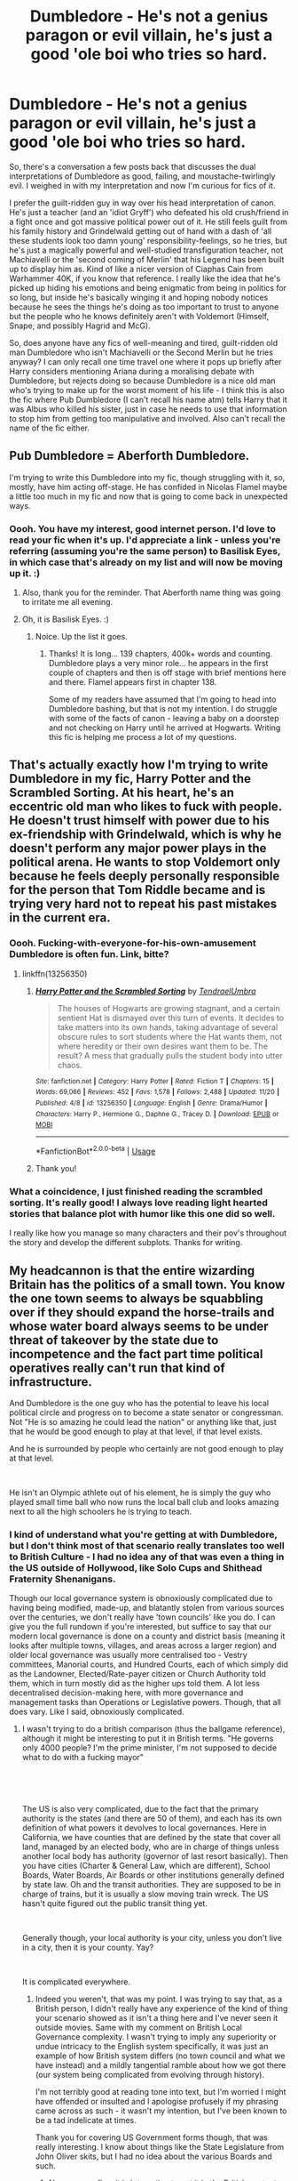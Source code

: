 #+TITLE: Dumbledore - He's not a genius paragon or evil villain, he's just a good 'ole boi who tries so hard.

* Dumbledore - He's not a genius paragon or evil villain, he's just a good 'ole boi who tries so hard.
:PROPERTIES:
:Author: Avalon1632
:Score: 135
:DateUnix: 1577645463.0
:DateShort: 2019-Dec-29
:FlairText: Request
:END:
So, there's a conversation a few posts back that discusses the dual interpretations of Dumbledore as good, failing, and moustache-twirlingly evil. I weighed in with my interpretation and now I'm curious for fics of it.

I prefer the guilt-ridden guy in way over his head interpretation of canon. He's just a teacher (and an 'idiot Gryff') who defeated his old crush/friend in a fight once and got massive political power out of it. He still feels guilt from his family history and Grindelwald getting out of hand with a dash of 'all these students look too damn young' responsibility-feelings, so he tries, but he's just a magically powerful and well-studied transfiguration teacher, not Machiavelli or the 'second coming of Merlin' that his Legend has been built up to display him as. Kind of like a nicer version of Ciaphas Cain from Warhammer 40K, if you know that reference. I really like the idea that he's picked up hiding his emotions and being enigmatic from being in politics for so long, but inside he's basically winging it and hoping nobody notices because he sees the things he's doing as too important to trust to anyone but the people who he knows definitely aren't with Voldemort (Himself, Snape, and possibly Hagrid and McG).

So, does anyone have any fics of well-meaning and tired, guilt-ridden old man Dumbledore who isn't Machiavelli or the Second Merlin but he tries anyway? I can only recall one time travel one where it pops up briefly after Harry considers mentioning Ariana during a moralising debate with Dumbledore, but rejects doing so because Dumbledore is a nice old man who's trying to make up for the worst moment of his life - I think this is also the fic where Pub Dumbledore (I can't recall his name atm) tells Harry that it was Albus who killed his sister, just in case he needs to use that information to stop him from getting too manipulative and involved. Also can't recall the name of the fic either.


** Pub Dumbledore = Aberforth Dumbledore.

I'm trying to write this Dumbledore into my fic, though struggling with it, so, mostly, have him acting off-stage. He has confided in Nicolas Flamel maybe a little too much in my fic and now that is going to come back in unexpected ways.
:PROPERTIES:
:Author: HegemoneMilo
:Score: 46
:DateUnix: 1577646251.0
:DateShort: 2019-Dec-29
:END:

*** Oooh. You have my interest, good internet person. I'd love to read your fic when it's up. I'd appreciate a link - unless you're referring (assuming you're the same person) to Basilisk Eyes, in which case that's already on my list and will now be moving up it. :)
:PROPERTIES:
:Author: Avalon1632
:Score: 15
:DateUnix: 1577646738.0
:DateShort: 2019-Dec-29
:END:

**** Also, thank you for the reminder. That Aberforth name thing was going to irritate me all evening.
:PROPERTIES:
:Author: Avalon1632
:Score: 13
:DateUnix: 1577646769.0
:DateShort: 2019-Dec-29
:END:


**** Oh, it is Basilisk Eyes. :)
:PROPERTIES:
:Author: HegemoneMilo
:Score: 9
:DateUnix: 1577646776.0
:DateShort: 2019-Dec-29
:END:

***** Noice. Up the list it goes.
:PROPERTIES:
:Author: Avalon1632
:Score: 9
:DateUnix: 1577647425.0
:DateShort: 2019-Dec-29
:END:

****** Thanks! It is long... 139 chapters, 400k+ words and counting. Dumbledore plays a very minor role... he appears in the first couple of chapters and then is off stage with brief mentions here and there. Flamel appears first in chapter 138.

Some of my readers have assumed that I'm going to head into Dumbledore bashing, but that is not my intention. I do struggle with some of the facts of canon - leaving a baby on a doorstep and not checking on Harry until he arrived at Hogwarts. Writing this fic is helping me process a lot of my questions.
:PROPERTIES:
:Author: HegemoneMilo
:Score: 9
:DateUnix: 1577647756.0
:DateShort: 2019-Dec-29
:END:


** That's actually exactly how I'm trying to write Dumbledore in my fic, Harry Potter and the Scrambled Sorting. At his heart, he's an eccentric old man who likes to fuck with people. He doesn't trust himself with power due to his ex-friendship with Grindelwald, which is why he doesn't perform any major power plays in the political arena. He wants to stop Voldemort only because he feels deeply personally responsible for the person that Tom Riddle became and is trying very hard not to repeat his past mistakes in the current era.
:PROPERTIES:
:Author: Tenebris-Umbra
:Score: 35
:DateUnix: 1577652403.0
:DateShort: 2019-Dec-30
:END:

*** Oooh. Fucking-with-everyone-for-his-own-amusement Dumbledore is often fun. Link, bitte?
:PROPERTIES:
:Author: Avalon1632
:Score: 16
:DateUnix: 1577654327.0
:DateShort: 2019-Dec-30
:END:

**** linkffn(13256350)
:PROPERTIES:
:Author: Tenebris-Umbra
:Score: 4
:DateUnix: 1577676192.0
:DateShort: 2019-Dec-30
:END:

***** [[https://www.fanfiction.net/s/13256350/1/][*/Harry Potter and the Scrambled Sorting/*]] by [[https://www.fanfiction.net/u/3831521/TendraelUmbra][/TendraelUmbra/]]

#+begin_quote
  The houses of Hogwarts are growing stagnant, and a certain sentient Hat is dismayed over this turn of events. It decides to take matters into its own hands, taking advantage of several obscure rules to sort students where the Hat wants them, not where heredity or their own desires want them to be. The result? A mess that gradually pulls the student body into utter chaos.
#+end_quote

^{/Site/:} ^{fanfiction.net} ^{*|*} ^{/Category/:} ^{Harry} ^{Potter} ^{*|*} ^{/Rated/:} ^{Fiction} ^{T} ^{*|*} ^{/Chapters/:} ^{15} ^{*|*} ^{/Words/:} ^{69,066} ^{*|*} ^{/Reviews/:} ^{452} ^{*|*} ^{/Favs/:} ^{1,578} ^{*|*} ^{/Follows/:} ^{2,488} ^{*|*} ^{/Updated/:} ^{11/20} ^{*|*} ^{/Published/:} ^{4/8} ^{*|*} ^{/id/:} ^{13256350} ^{*|*} ^{/Language/:} ^{English} ^{*|*} ^{/Genre/:} ^{Drama/Humor} ^{*|*} ^{/Characters/:} ^{Harry} ^{P.,} ^{Hermione} ^{G.,} ^{Daphne} ^{G.,} ^{Tracey} ^{D.} ^{*|*} ^{/Download/:} ^{[[http://www.ff2ebook.com/old/ffn-bot/index.php?id=13256350&source=ff&filetype=epub][EPUB]]} ^{or} ^{[[http://www.ff2ebook.com/old/ffn-bot/index.php?id=13256350&source=ff&filetype=mobi][MOBI]]}

--------------

*FanfictionBot*^{2.0.0-beta} | [[https://github.com/tusing/reddit-ffn-bot/wiki/Usage][Usage]]
:PROPERTIES:
:Author: FanfictionBot
:Score: 3
:DateUnix: 1577676198.0
:DateShort: 2019-Dec-30
:END:


***** Thank you!
:PROPERTIES:
:Author: Avalon1632
:Score: 1
:DateUnix: 1577701802.0
:DateShort: 2019-Dec-30
:END:


*** What a coincidence, I just finished reading the scrambled sorting. It's really good! I always love reading light hearted stories that balance plot with humor like this one did so well.

I really like how you manage so many characters and their pov's throughout the story and develop the different subplots. Thanks for writing.
:PROPERTIES:
:Author: Madagascar-Penguin
:Score: 3
:DateUnix: 1577723243.0
:DateShort: 2019-Dec-30
:END:


** My headcannon is that the entire wizarding Britain has the politics of a small town. You know the one town seems to always be squabbling over if they should expand the horse-trails and whose water board always seems to be under threat of takeover by the state due to incompetence and the fact part time political operatives really can't run that kind of infrastructure.

And Dumbledore is the one guy who has the potential to leave his local political circle and progress on to become a state senator or congressman. Not "He is so amazing he could lead the nation" or anything like that, just that he would be good enough to play at that level, if that level exists.

And he is surrounded by people who certainly are not good enough to play at that level.

​

He isn't an Olympic athlete out of his element, he is simply the guy who played small time ball who now runs the local ball club and looks amazing next to all the high schoolers he is trying to teach.
:PROPERTIES:
:Author: StarDolph
:Score: 28
:DateUnix: 1577662230.0
:DateShort: 2019-Dec-30
:END:

*** I kind of understand what you're getting at with Dumbledore, but I don't think most of that scenario really translates too well to British Culture - I had no idea any of that was even a thing in the US outside of Hollywood, like Solo Cups and Shithead Fraternity Shenanigans.

Though our local governance system is obnoxiously complicated due to having being modified, made-up, and blatantly stolen from various sources over the centuries, we don't really have 'town councils' like you do. I can give you the full rundown if you're interested, but suffice to say that our modern local governance is done on a county and district basis (meaning it looks after multiple towns, villages, and areas across a larger region) and older local governance was usually more centralised too - Vestry committees, Manorial courts, and Hundred Courts, each of which simply did as the Landowner, Elected/Rate-payer citizen or Church Authority told them, which in turn mostly did as the higher ups told them. A lot less decentralised decision-making here, with more governance and management tasks than Operations or Legislative powers. Though, that all does vary. Like I said, obnoxiously complicated.
:PROPERTIES:
:Author: Avalon1632
:Score: 2
:DateUnix: 1577722792.0
:DateShort: 2019-Dec-30
:END:

**** I wasn't trying to do a british comparison (thus the ballgame reference), although it might be interesting to put it in British terms. "He governs only 4000 people? I'm the prime minister, I'm not supposed to decide what to do with a fucking mayor"

​

​

The US is also very complicated, due to the fact that the primary authority is the states (and there are 50 of them), and each has its own definition of what powers it devolves to local governances. Here in California, we have counties that are defined by the state that cover all land, managed by an elected body, who are in charge of things unless another local body has authority (governor of last resort basically). Then you have cities (Charter & General Law, which are different), School Boards, Water Boards, Air Boards or other institutions generally defined by state law. Oh and the transit authorities. They are supposed to be in charge of trains, but it is usually a slow moving train wreck. The US hasn't quite figured out the public transit thing yet.

​

Generally though, your local authority is your city, unless you don't live in a city, then it is your county. Yay?

​

It is complicated everywhere.
:PROPERTIES:
:Author: StarDolph
:Score: 1
:DateUnix: 1577723994.0
:DateShort: 2019-Dec-30
:END:

***** Indeed you weren't, that was my point. I was trying to say that, as a British person, I didn't really have any experience of the kind of thing your scenario showed as it isn't a thing here and I've never seen it outside movies. Same with my comment on British Local Governance complexity. I wasn't trying to imply any superiority or undue intricacy to the English system specifically, it was just an example of how British system differs (no town council and what we have instead) and a mildly tangential ramble about how we got there (our system being complicated from evolving through history).

I'm not terribly good at reading tone into text, but I'm worried I might have offended or insulted and I apologise profusely if my phrasing came across as such - it wasn't my intention, but I've been known to be a tad indelicate at times.

Thank you for covering US Government forms though, that was really interesting. I know about things like the State Legislature from John Oliver skits, but I had no idea about the various Boards and such.
:PROPERTIES:
:Author: Avalon1632
:Score: 1
:DateUnix: 1577733033.0
:DateShort: 2019-Dec-30
:END:

****** No you were fine, it is interesting to put it in the British context, because that is the comparision the characters would make should they draw this.

I'll be honest, I think it would be more interesting to resolve the muggle/magical fighting debate with 'the magicals might be more powerful but the muggles are just so much more competent'. I mean, even if you take the 'spells wins over guns' position, it's clear that that JK's world operates at... well a childrens book level.

The complexities of managing hundreds of millions of people just requires a certain level of competence in the government, even if you think it is doing poorly. I mean, just look at what 'managing the press' counts as in HP.

Or even something like corruption, taking bribes in the HP universe is basically out in the open.

I think that it would be more intersting than just saying 'guns vs magic, guns win'
:PROPERTIES:
:Author: StarDolph
:Score: 1
:DateUnix: 1577770418.0
:DateShort: 2019-Dec-31
:END:

******* All very true. Though honestly my main argument for Muggles winning would be sheer numbers. Quantity has a quality of all its own and all that. If you've gotta yell 'Avada Kedavra' every time you want to kill someone, a sufficiently determined force with decent dodging instincts would eventually get you so long as they outnumbered you significantly enough. 'We can administrate you to death' sounds fun, though. Totes a fic that'd bring Percy to the Mundane side of things. Just wait 'til he hears about the paperless office. :D

That kind of simplicity you talk about does seem to be built in to the kind of magic system Rowling used. A lot of our societal complexity (in Britain, anyway) came from the rapid centralisation of society during the Industrial Revolution. We very suddenly went from cottage industry hamlets to massive sprawling cities and that adjustment caused massive upheavals in pretty much everything here. That would never happen with magic - primarily because mass production would never be needed, but also because one dude with a decent transfiguration grade can make pretty much everything they'd need. Like a computer shop industry, I suppose. Though that would also be an interesting fic. What would a magical Industrial Revolution look like in the Harry Potter world and what effects would it have?
:PROPERTIES:
:Author: Avalon1632
:Score: 1
:DateUnix: 1578087832.0
:DateShort: 2020-Jan-04
:END:


** So like his namesake, the humble bumblebee? 😁

To be fair, he does present himself as savant level smart in canon on a relatively regular basis, but you could also spin that as him poking fun at his excessively adoring fans.

It would be fun to derive inspiration from Ainz-sama in Overlord...
:PROPERTIES:
:Author: BrilliantShard
:Score: 12
:DateUnix: 1577657290.0
:DateShort: 2019-Dec-30
:END:

*** Present, yes, but never actually claims to be smart. Quite a lot of his dialogue, to the best of my memory, has a veneer of "I'm not omniscient, I'm just old and you people keep thinking I'm a genius and now I have to act like I am or everyone keeps trying to put me in a dang home." to it. It's what I got from his lines, anyway. :) As always, YMMV.

I'm afraid I'm not as educated on anime as I might like; I don't know who or what 'Ainz-sama' is, though I do know Overlord exists and is a thing.
:PROPERTIES:
:Author: Avalon1632
:Score: 4
:DateUnix: 1577658120.0
:DateShort: 2019-Dec-30
:END:

**** I actually seem to recall him commenting on his own brilliance on a fairly regular basis, but the first one that springs to mind is in book one:

#+begin_quote
  “How did I get the Stone out of the mirror?” “Ah, now, I'm glad you asked me that. It was one of my more brilliant ideas, and between you and me, that's saying something. ..."
#+end_quote

It takes a lot of work to go through every mention of him though, so I can't collate all of them, lol. I could be just misremembering the rest, too.

Oh, Ainz is the MC of Overlord. His minions are way smarter than him but they think he's the most intelligent person in the universe. He's always trying to play catchup with the plans they make and ascribe to him. It's awesome.
:PROPERTIES:
:Author: BrilliantShard
:Score: 8
:DateUnix: 1577661391.0
:DateShort: 2019-Dec-30
:END:

***** Huh. So he does. I guess maybe I'm just misremembering myself. :) It has been a while since I've read the books. I wonder what the text around those lines says - like, does it imply that he is genuinely tooting his own horn or is it more like him poking fun as you said in your first comment? Winking or preening or some such afterward would change the tone of the line.

This might actually be motivation for me to go back and reread the books! I'd check the movies, but.., uh, the calmly yelled GOBLET OF FYAH moment kind of makes them not terribly... optimal in that regard.

And ah, okay. Sounds interesting. Probably a better example for the Dumbledore point than my Cain example.
:PROPERTIES:
:Author: Avalon1632
:Score: 1
:DateUnix: 1577703107.0
:DateShort: 2019-Dec-30
:END:

****** It comes off as joking to me. In the same page he talks about how his brain surprises even him sometimes.

And couldn't we take those lines as him implying he's just average with bouts of cleverness?
:PROPERTIES:
:Author: TheAccursedOnes
:Score: 2
:DateUnix: 1577721341.0
:DateShort: 2019-Dec-30
:END:

******* My impression across the board in canon has always been that he is perfectly aware that he's a genius. He doesn't need to put on airs to stroke his ego about it like Lockhart does, though. It's just... a part of who he is. He has an epic beard, and he also so happens to have an epic mind. He knows he's too smart for his own good on occasion, and that no matter how brilliant one is mistakes will still happen and omniscience is unattainable, so he doesn't put all of his identity and trust in his own genius. He's humble, legitimately humble. He doesn't put himself down, pretending he's not intelligent, he just knows his own strengths and limitations.

I actually learned a lot from him as a character in my own maturation, which is why I noticed it. I am myself more intelligent than most, and I've struggled with it. Dumbledore gave me a good, honest example of someone who literally is always smarter than everyone around him, but is also humble about it, without being excessively and disingenuously self-deprecating.
:PROPERTIES:
:Author: BrilliantShard
:Score: 3
:DateUnix: 1577736983.0
:DateShort: 2019-Dec-30
:END:


** u/will1707:
#+begin_quote
  good 'ole boi
#+end_quote

I instantly though of Dumbledore as a doggy.
:PROPERTIES:
:Author: will1707
:Score: 14
:DateUnix: 1577655143.0
:DateShort: 2019-Dec-30
:END:

*** He'd be the best boi. But yeah, that's part of where I got the idea from. Dumbledore is totes the greying, slightly regal, vaguely arthritic old Great Pyrenees.
:PROPERTIES:
:Author: Avalon1632
:Score: 11
:DateUnix: 1577658382.0
:DateShort: 2019-Dec-30
:END:


** I think the fic is second string.
:PROPERTIES:
:Author: jaguarlyra
:Score: 2
:DateUnix: 1577684871.0
:DateShort: 2019-Dec-30
:END:

*** Just finished it and I don't think that it is. It could be, but I remember that interaction I mentioned in the OP being closer to it. Great fic though, I really enjoyed it, so thanks for the recc.
:PROPERTIES:
:Author: Avalon1632
:Score: 3
:DateUnix: 1577720821.0
:DateShort: 2019-Dec-30
:END:


** My headcannon is that the entire wizarding Britain has the politics of a small town. You know the one town seems to always be squabbling over if they should expand the horse-trails and whose water board always seems to be under threat of takeover by the state due to incompetence and the fact part time political operatives really can't run that kind of infrastructure.

And Dumbledore is the one guy who has the potential to leave his local political circle and progress on to become a state senator or congressman. Not "He is so amazing he could lead the nation" or anything like that, just that he would be good enough to play at that level, if that level exists.

And he is surrounded by people who certainly are not good enough to play at that level.

​

He isn't an Olympic athlete out of his element, he is simply the guy who played small time ball who now runs the local ball club and looks amazing next to all the high schoolers he is trying to teach.
:PROPERTIES:
:Author: StarDolph
:Score: 3
:DateUnix: 1577662212.0
:DateShort: 2019-Dec-30
:END:


** This makes much more sense than many of the other versions of Dumbledore I've seen.

Though Ciaphas Cain was based on George McDonald Frasier's character, Harry Flashman. in both cases the stories worked because they were written in the first-person as the "autobiographical" memoirs, "truthfuly confessing" the reality behind the pretend-hero. That's the only way they can work, as from any other PoV you're only seeing the heroic facade.

Perhaps it can be done with Dumbledore if you have a story set decades after the book canon. In which a historical researcher interviews his portrait, and gets to hear a story very different to the one they were expecting to hear.
:PROPERTIES:
:Author: Madeline_Basset
:Score: 2
:DateUnix: 1577667509.0
:DateShort: 2019-Dec-30
:END:

*** I mean, we did have 'The Life and Lies of Albus Dumbledore', so it's semi apropos. That could be a fun story to write.
:PROPERTIES:
:Author: Avalon1632
:Score: 2
:DateUnix: 1577720664.0
:DateShort: 2019-Dec-30
:END:


** I love this. I'm super tired or I would expand on it and how I think but yes there are way to few ff on this and this is how I see Canon Dumbledore. I do think I might know an incomplete time travel story with something like this but it might not fit exactly....I have to see if I could find it when I am not falling asleep.....
:PROPERTIES:
:Author: hypercell57
:Score: 2
:DateUnix: 1577667503.0
:DateShort: 2019-Dec-30
:END:

*** I look forward to you getting some rest then. :)
:PROPERTIES:
:Author: Avalon1632
:Score: 1
:DateUnix: 1577722834.0
:DateShort: 2019-Dec-30
:END:

